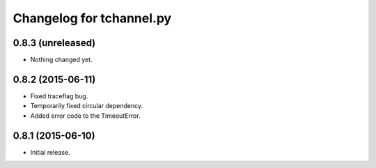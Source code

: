 Changelog for tchannel.py
=========================

0.8.3 (unreleased)
------------------

- Nothing changed yet.


0.8.2 (2015-06-11)
------------------

- Fixed traceflag bug.
- Temporarily fixed circular dependency.
- Added error code to the TimeoutError.


0.8.1 (2015-06-10)
------------------

- Initial release.
